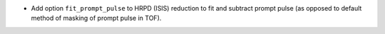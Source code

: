 - Add option ``fit_prompt_pulse`` to HRPD (ISIS) reduction to fit and subtract prompt pulse (as opposed to default method of masking of prompt pulse in TOF).
